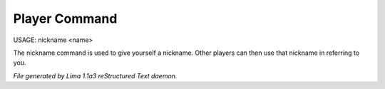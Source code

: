 Player Command
==============

USAGE: nickname <name>

The nickname command is used to give yourself a nickname.
Other players can then use that nickname in referring to you.



*File generated by Lima 1.1a3 reStructured Text daemon.*
